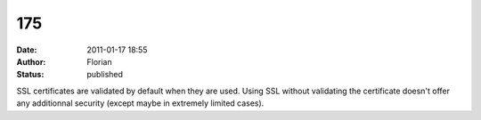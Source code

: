 175
###
:date: 2011-01-17 18:55
:author: Florian
:status: published

SSL certificates are validated by default when they are used. Using SSL without validating the certificate doesn't offer any additionnal security (except maybe in extremely limited cases).
